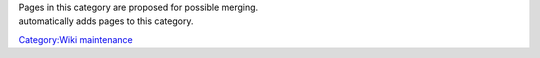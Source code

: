 | Pages in this category are proposed for possible merging.
| automatically adds pages to this category.

`Category:Wiki maintenance <Category:Wiki_maintenance>`__
